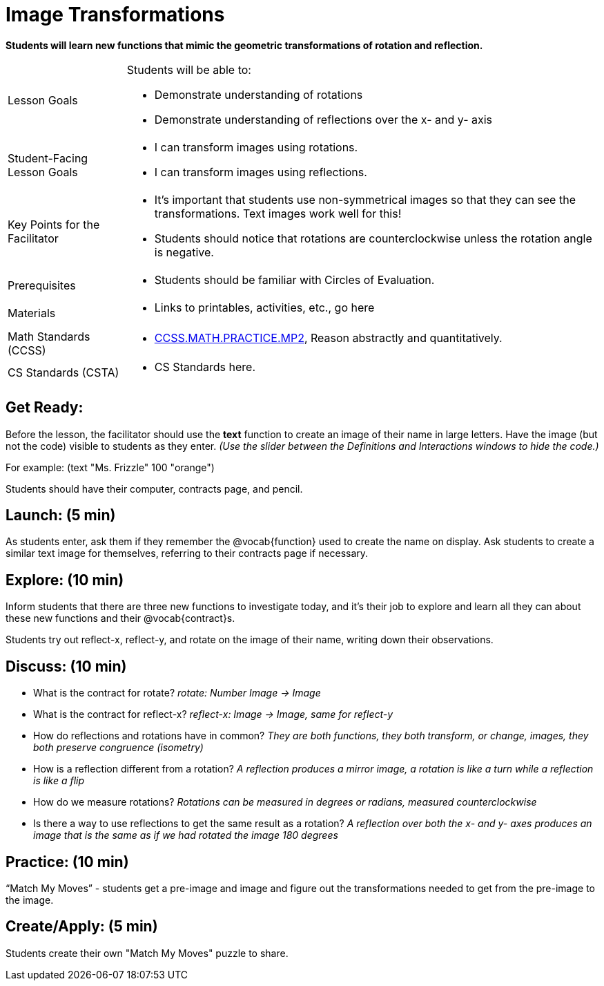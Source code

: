 = Image Transformations

*Students will learn new functions that mimic the geometric transformations of rotation and reflection.*


[.left-header,cols="20a,80a", stripes=none]
|===
|Lesson Goals
|Students will be able to:

* Demonstrate understanding of rotations
* Demonstrate understanding of reflections over the x- and y- axis

|Student-Facing Lesson Goals
|
* I can transform images using rotations.
* I can transform images using reflections.  

|Key Points for the Facilitator
|
* It’s important that students use non-symmetrical images so that they can see the transformations.  Text images work well for this!
* Students should notice that rotations are counterclockwise unless the rotation angle is negative. 


|Prerequisites
|
* Students should be familiar with Circles of Evaluation.

|Materials
|
* Links to printables, activities, etc., go here
|===

[.left-header,cols="20a,80a", stripes=none]
|===
|Math Standards (CCSS)
|
* http://www.corestandards.org/Math/Practice/MP2[CCSS.MATH.PRACTICE.MP2],
Reason abstractly and quantitatively.


|CS Standards (CSTA)
|
* CS Standards here.
|===


== Get Ready:

Before the lesson, the facilitator should use the *text* function to create an image of their name in large letters.  Have the image (but not the code) visible to students as they enter.  _(Use the slider between the Definitions and Interactions windows to hide the code.)_ 

For example: (text "Ms. Frizzle" 100 "orange")

Students should have their computer, contracts page, and pencil.

== Launch: (5 min)

As students enter, ask them if they remember the @vocab{function} used to create the name on display.  Ask students to create a similar text image for themselves, referring to their contracts page if necessary.

== Explore: (10 min)

Inform students that there are three new functions to investigate today, and it's their job to explore and learn all they can about these new functions and their @vocab{contract}s.

Students try out reflect-x, reflect-y, and rotate on the image of their name, writing down their observations.

== Discuss: (10 min)

* What is the contract for rotate? _rotate: Number Image -> Image_
* What is the contract for reflect-x? _reflect-x: Image -> Image, same for reflect-y_
* How do reflections and rotations have in common? _They are both functions, they both transform, or change, images, they both preserve congruence (isometry)_
* How is a reflection different from a rotation?  _A reflection produces a mirror image, a rotation is like a turn while a reflection is like a flip_
* How do we measure rotations? _Rotations can be measured in degrees or radians, measured counterclockwise_
* Is there a way to use reflections to get the same result as a rotation? _A reflection over both the x- and y- axes produces an image that is the same as if we had rotated the image 180 degrees_

== Practice: (10 min)

“Match My Moves” - students get a pre-image and image and figure out the transformations needed to get from the pre-image to the image.

== Create/Apply: (5 min)

Students create their own "Match My Moves" puzzle to share.   

